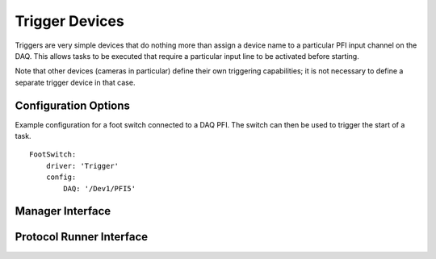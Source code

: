 Trigger Devices
===============

Triggers are very simple devices that do nothing more than assign a device name to a particular PFI input channel on the DAQ. This allows tasks to be executed that require a particular input line to be activated before starting.

Note that other devices (cameras in particular) define their own triggering capabilities; it is not necessary to define a separate trigger device in that case.


Configuration Options
---------------------

Example configuration for a foot switch connected to a DAQ PFI. The switch can then be used to trigger the start of a task.

::
  
    FootSwitch:
        driver: 'Trigger'
        config:
            DAQ: '/Dev1/PFI5'
  

Manager Interface
-----------------


Protocol Runner Interface
-------------------------
